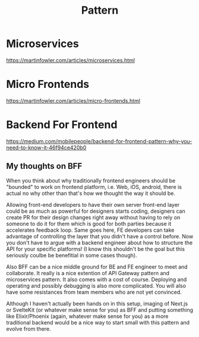 #+title: Pattern

* Microservices
https://martinfowler.com/articles/microservices.html

* Micro Frontends
https://martinfowler.com/articles/micro-frontends.html

* Backend For Frontend
https://medium.com/mobilepeople/backend-for-frontend-pattern-why-you-need-to-know-it-46f94ce420b0

** My thoughts on BFF
When you think about why traditionally frontend engineers should be "bounded" to work on frontend platform, i.e. Web, iOS, android, there is actual no why other than that's how we thought the way it should be.

Allowing front-end developers to have their own server front-end layer could be as much as powerful for designers starts coding, designers can create PR for their design changes right away without having to rely on someone to do it for them which is good for both parties because it accelerates feedback loop. Same goes here, FE developers can take advantage of controlling the layer that you didn't have a control before. Now you don't have to argue with a backend engineer about how to structure the API for your specific platforms! (I know this shouldn't be the goal but this seriously coulbe be benefitial in some cases though).

Also BFF can be a nice middle ground for BE and FE engineer to meet and collaborate. It really is a nice extention of API Gateway pattern and microservices pattern. It also comes with a cost of course. Deploying and operating and possibly debugging is also more complicated. You will also have some resistances from team members who are not yet convinced.

Although I haven't actually been hands on in this setup, imaging of Next.js or SvelteKit (or whatever make sense for you) as BFF and putting something like Elixir/Phoenix (again, whatever make sense for you) as a more traditional backend would be a nice way to start small with this pattern and evolve from there.
